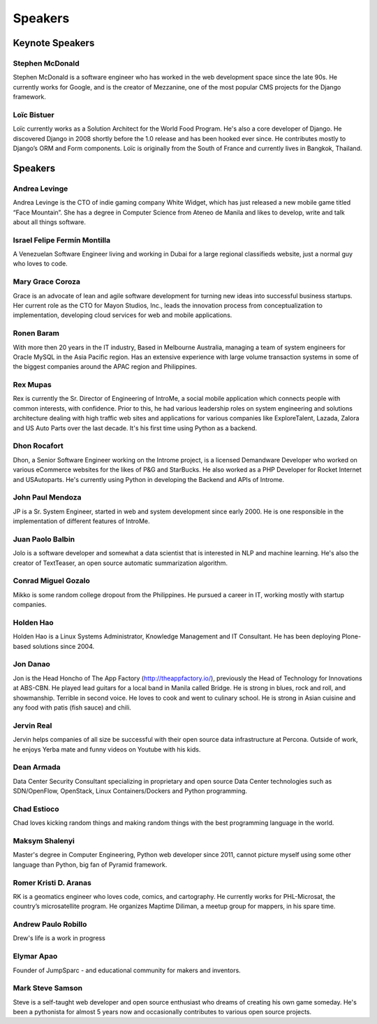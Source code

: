 Speakers
========

Keynote Speakers
----------------

.. image:: _static/images/speakers/stephen_mcdonald.jpg
   :width: 150px
   :align: left

Stephen McDonald
^^^^^^^^^^^^^^^^

Stephen McDonald is a software engineer who has worked in the web development
space since the late 90s. He currently works for Google, and is the creator of
Mezzanine, one of the most popular CMS projects for the Django framework.

.. image:: _static/images/speakers/loic_bistuer.png
   :width: 150px
   :align: left

Loïc Bistuer
^^^^^^^^^^^^

Loïc currently works as a Solution Architect for the World Food Program.
He's also a core developer of Django. He discovered Django in 2008 shortly
before the 1.0 release and has been hooked ever since. He contributes mostly
to Django’s ORM and Form components. Loïc is originally from the South of France
and currently lives in Bangkok, Thailand.

Speakers
--------

.. image:: _static/images/speakers/andrea.jpg
   :width: 150px
   :align: left

Andrea Levinge
^^^^^^^^^^^^^^

Andrea Levinge is the CTO of indie gaming company White Widget, which has just released a new mobile game titled “Face Mountain”. She has a degree in Computer Science from Ateneo de Manila and likes to develop, write and talk about all things software.

.. image:: _static/images/speakers/israel-fermin.jpg
   :width: 150px
   :align: left

Israel Felipe Fermín Montilla
^^^^^^^^^^^^^^^^^^^^^^^^^^^^^

A Venezuelan Software Engineer living and working in Dubai for a large regional classifieds website, just a normal guy who loves to code.

.. image:: _static/images/speakers/grace_coroza.jpeg
   :width: 150px
   :align: left

Mary Grace Coroza
^^^^^^^^^^^^^^^^^

Grace is an advocate of lean and agile software development for turning new ideas into successful business startups.  Her current role as the CTO for Mayon Studios, Inc., leads the innovation process from conceptualization to implementation, developing cloud services for web and mobile applications.

.. image:: _static/images/speakers/ronen.png
   :width: 150px
   :align: left

Ronen Baram
^^^^^^^^^^^

With more then 20 years in the IT industry, Based in Melbourne Australia, managing a team of system engineers for Oracle MySQL in the Asia Pacific region. Has an extensive experience with large volume transaction systems in some of the biggest companies around the APAC region and Philippines.

.. image:: _static/images/speakers/rexmupas.jpg
   :width: 150px
   :align: left

Rex Mupas
^^^^^^^^^

Rex is currently the Sr. Director of Engineering of IntroMe, a social mobile application which connects people with common interests, with confidence. Prior to this, he had various leadership roles on system engineering and solutions architecture dealing with high traffic web sites and applications for various companies like ExploreTalent, Lazada, Zalora and US Auto Parts over the last decade. It's his first time using Python as a backend.

.. image:: _static/images/speakers/dhon.jpg
   :width: 150px
   :align: left

Dhon Rocafort
^^^^^^^^^^^^^

Dhon, a Senior Software Engineer working on the Introme project, is a licensed Demandware Developer who worked on various eCommerce websites for the likes of P&G and StarBucks. He also worked as a PHP Developer for Rocket Internet and USAutoparts. He's currently using Python in developing the Backend and APIs of Introme.

.. image:: _static/images/speakers/jp.jpg
   :width: 150px
   :align: left

John Paul Mendoza
^^^^^^^^^^^^^^^^^

JP is a Sr. System Engineer, started in web and system development since early 2000. He is one responsible in the implementation of different features of IntroMe.

.. image:: _static/images/speakers/jolo.jpg
   :width: 150px
   :align: left

Juan Paolo Balbin
^^^^^^^^^^^^^^^^^

Jolo is a software developer and somewhat a data scientist that is interested in NLP and machine learning. He's also the creator of TextTeaser, an open source automatic summarization algorithm.

.. image:: _static/images/speakers/mikko.jpg
   :width: 150px
   :align: left

Conrad Miguel Gozalo
^^^^^^^^^^^^^^^^^^^^

Mikko is some random college dropout from the Philippines. He pursued a career in IT, working mostly with startup companies.

.. image:: _static/images/speakers/holden.jpg
   :width: 150px
   :align: left

Holden Hao
^^^^^^^^^^

Holden Hao is a Linux Systems Administrator, Knowledge Management and IT Consultant.  He has been deploying Plone-based solutions since 2004.

.. image:: _static/images/speakers/jon.jpg
   :width: 150px
   :align: left

Jon Danao
^^^^^^^^^

Jon is the Head Honcho of The App Factory (http://theappfactory.io/), previously the Head of Technology for Innovations at ABS-CBN. He played lead guitars for a local band in Manila called Bridge. He is strong in blues, rock and roll, and showmanship. Terrible in second voice. He loves to cook and went to culinary school. He is strong in Asian cuisine and any food with patis (fish sauce) and chili.

.. image:: _static/images/speakers/jervin.jpg
   :width: 150px
   :align: left

Jervin Real
^^^^^^^^^^^

Jervin helps companies of all size be successful with their open source data infrastructure at Percona. Outside of work,  he enjoys Yerba mate and funny videos on Youtube with his kids.

.. image:: _static/images/speakers/dean.png
   :width: 150px
   :align: left

Dean Armada
^^^^^^^^^^^

Data Center Security Consultant specializing in proprietary and open source Data Center technologies such as SDN/OpenFlow, OpenStack, Linux Containers/Dockers and Python programming.

.. image:: _static/images/speakers/chad.jpg
   :width: 150px
   :align: left

Chad Estioco
^^^^^^^^^^^^

Chad loves kicking random things and making random things with the best programming language in the world.

.. image:: _static/images/speakers/maksym.jpg
   :width: 150px
   :align: left

Maksym Shalenyi
^^^^^^^^^^^^^^^

Master's degree in Computer Engineering, Python web developer since 2011, cannot picture myself
using some other language than Python, big fan of Pyramid framework.

.. image:: _static/images/speakers/rk.png
   :width: 150px
   :align: left

Romer Kristi D. Aranas
^^^^^^^^^^^^^^^^^^^^^^

RK is a geomatics engineer who loves code, comics, and cartography. He currently works for PHL-Microsat, the country’s microsatellite program. He organizes Maptime Diliman, a meetup group for mappers, in his spare time.

.. image:: _static/images/speakers/andrew.png
   :width: 150px
   :align: left

Andrew Paulo Robillo
^^^^^^^^^^^^^^^^^^^^

Drew's life is a work in progress


.. image:: _static/images/speakers/elymar.jpg
   :width: 150px
   :align: left

Elymar Apao
^^^^^^^^^^^

Founder of JumpSparc - and educational community for makers and inventors.

Mark Steve Samson
^^^^^^^^^^^^^^^^^

Steve is a self-taught web developer and open source enthusiast who dreams of creating his own game someday. He's been a pythonista for almost 5 years now and occasionally contributes to various open source projects.